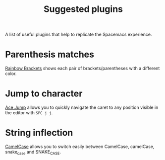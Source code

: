 #+TITLE: Suggested plugins

A list of useful plugins that help to replicate the Spacemacs experience.

* Parenthesis matches
[[https://plugins.jetbrains.com/plugin/10080-rainbow-brackets][Rainbow Brackets]] shows each pair of brackets/parentheses with a different color.

* Jump to character
[[https://plugins.jetbrains.com/plugin/7086-acejump/][Ace Jump]] allows you to quickly navigate the caret to any position visible in the editor with ~SPC j j~.

* String inflection
[[https://plugins.jetbrains.com/plugin/7160-camelcase/][CamelCase]] allows you to switch easily between CamelCase, camelCase, snake_case and SNAKE_CASE.
